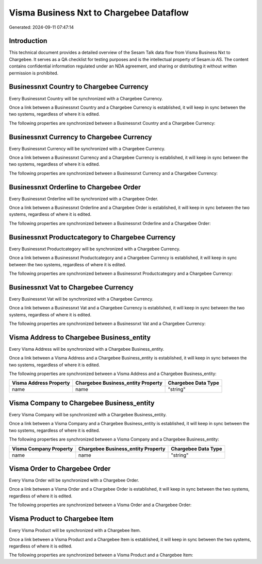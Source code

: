 ========================================
Visma Business Nxt to Chargebee Dataflow
========================================

Generated: 2024-09-11 07:47:14

Introduction
------------

This technical document provides a detailed overview of the Sesam Talk data flow from Visma Business Nxt to Chargebee. It serves as a QA checklist for testing purposes and is the intellectual property of Sesam.io AS. The content contains confidential information regulated under an NDA agreement, and sharing or distributing it without written permission is prohibited.

Businessnxt Country to Chargebee Currency
-----------------------------------------
Every Businessnxt Country will be synchronized with a Chargebee Currency.

Once a link between a Businessnxt Country and a Chargebee Currency is established, it will keep in sync between the two systems, regardless of where it is edited.

The following properties are synchronized between a Businessnxt Country and a Chargebee Currency:

.. list-table::
   :header-rows: 1

   * - Businessnxt Country Property
     - Chargebee Currency Property
     - Chargebee Data Type


Businessnxt Currency to Chargebee Currency
------------------------------------------
Every Businessnxt Currency will be synchronized with a Chargebee Currency.

Once a link between a Businessnxt Currency and a Chargebee Currency is established, it will keep in sync between the two systems, regardless of where it is edited.

The following properties are synchronized between a Businessnxt Currency and a Chargebee Currency:

.. list-table::
   :header-rows: 1

   * - Businessnxt Currency Property
     - Chargebee Currency Property
     - Chargebee Data Type


Businessnxt Orderline to Chargebee Order
----------------------------------------
Every Businessnxt Orderline will be synchronized with a Chargebee Order.

Once a link between a Businessnxt Orderline and a Chargebee Order is established, it will keep in sync between the two systems, regardless of where it is edited.

The following properties are synchronized between a Businessnxt Orderline and a Chargebee Order:

.. list-table::
   :header-rows: 1

   * - Businessnxt Orderline Property
     - Chargebee Order Property
     - Chargebee Data Type


Businessnxt Productcategory to Chargebee Currency
-------------------------------------------------
Every Businessnxt Productcategory will be synchronized with a Chargebee Currency.

Once a link between a Businessnxt Productcategory and a Chargebee Currency is established, it will keep in sync between the two systems, regardless of where it is edited.

The following properties are synchronized between a Businessnxt Productcategory and a Chargebee Currency:

.. list-table::
   :header-rows: 1

   * - Businessnxt Productcategory Property
     - Chargebee Currency Property
     - Chargebee Data Type


Businessnxt Vat to Chargebee Currency
-------------------------------------
Every Businessnxt Vat will be synchronized with a Chargebee Currency.

Once a link between a Businessnxt Vat and a Chargebee Currency is established, it will keep in sync between the two systems, regardless of where it is edited.

The following properties are synchronized between a Businessnxt Vat and a Chargebee Currency:

.. list-table::
   :header-rows: 1

   * - Businessnxt Vat Property
     - Chargebee Currency Property
     - Chargebee Data Type


Visma Address to Chargebee Business_entity
------------------------------------------
Every Visma Address will be synchronized with a Chargebee Business_entity.

Once a link between a Visma Address and a Chargebee Business_entity is established, it will keep in sync between the two systems, regardless of where it is edited.

The following properties are synchronized between a Visma Address and a Chargebee Business_entity:

.. list-table::
   :header-rows: 1

   * - Visma Address Property
     - Chargebee Business_entity Property
     - Chargebee Data Type
   * - name
     - name
     - "string"


Visma Company to Chargebee Business_entity
------------------------------------------
Every Visma Company will be synchronized with a Chargebee Business_entity.

Once a link between a Visma Company and a Chargebee Business_entity is established, it will keep in sync between the two systems, regardless of where it is edited.

The following properties are synchronized between a Visma Company and a Chargebee Business_entity:

.. list-table::
   :header-rows: 1

   * - Visma Company Property
     - Chargebee Business_entity Property
     - Chargebee Data Type
   * - name
     - name
     - "string"


Visma Order to Chargebee Order
------------------------------
Every Visma Order will be synchronized with a Chargebee Order.

Once a link between a Visma Order and a Chargebee Order is established, it will keep in sync between the two systems, regardless of where it is edited.

The following properties are synchronized between a Visma Order and a Chargebee Order:

.. list-table::
   :header-rows: 1

   * - Visma Order Property
     - Chargebee Order Property
     - Chargebee Data Type


Visma Product to Chargebee Item
-------------------------------
Every Visma Product will be synchronized with a Chargebee Item.

Once a link between a Visma Product and a Chargebee Item is established, it will keep in sync between the two systems, regardless of where it is edited.

The following properties are synchronized between a Visma Product and a Chargebee Item:

.. list-table::
   :header-rows: 1

   * - Visma Product Property
     - Chargebee Item Property
     - Chargebee Data Type

